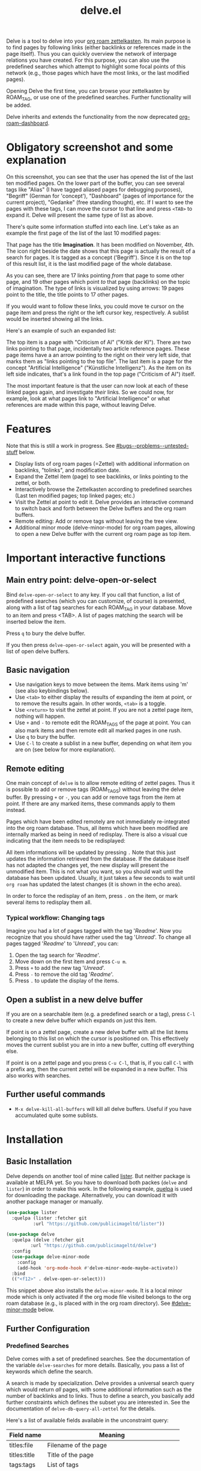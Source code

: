 #+TITLE: delve.el

Delve is a tool to delve into your [[https://github.com/org-roam/org-roam][org roam zettelkasten]]. Its main
purpose is to find pages by following links (either backlinks or
references made in the page itself). Thus you can quickly overview the
network of interpage relations you have created. For this purpose, you
can also use the predefined searches which attempt to highlight some
focal points of this network (e.g., those pages which have the most
links, or the last modified pages).

Opening Delve the first time, you can browse your zettelkasten by
ROAM_TAG, or use one of the predefined searches. Further functionality
will be added.

Delve inherits and extends the functionality from the now deprecated
[[https://github.com/publicimageltd/org-roam-dashboard][org-roam-dashboard]].

* Contents                                                         :noexport:
:PROPERTIES:
:TOC:      :include siblings
:END:

:CONTENTS:
- [[#obligatory-screenshot-and-some-explanation][Obligatory screenshot and some explanation]]
- [[#features][Features]]
- [[#important-interactive-functions][Important interactive functions]]
  - [[#main-entry-point-delve-open-or-select][Main entry point: delve-open-or-select]]
  - [[#basic-navigation][Basic navigation]]
  - [[#remote-editing][Remote editing]]
    - [[#typical-workflow-changing-tags][Typical workflow: Changing tags]]
  - [[#open-a-sublist-in-a-new-delve-buffer][Open a sublist in a new delve buffer]]
  - [[#further-useful-commands][Further useful commands]]
- [[#installation][Installation]]
  - [[#basic-installation][Basic Installation]]
  - [[#further-configuration][Further Configuration]]
    - [[#predefined-searches][Predefined Searches]]
    - [[#pretty-icons][Pretty Icons]]
    - [[#evil][Evil]]
- [[#keybindings][Keybindings]]
  - [[#delve][Delve]]
  - [[#delve-minor-mode][Delve minor mode]]
- [[#changelog][Changelog]]
- [[#bugs--problems--untested-stuff][Bugs / Problems / Untested Stuff]]
:END:

* Obligatory screenshot and some explanation
[[./screenshots/screenshot_last_modified.png]]

On this screenshot, you can see that the user has opened the list of
the last ten modified pages. On the lower part of the buffer, you can
see several tags like "Alias" (I have tagged aliased pages for
debugging purposes), "Begriff" (German for 'concept'), "Dashboard"
(pages of importance for the current project), "Gedanke" (free
standing thought), etc. If I want to see the pages with these tags, I
can move the cursor to that line and press =<TAB>= to expand it. Delve
will present the same type of list as above.

There's quite some information stuffed into each line. Let's take as
an example the first page of the list of the last 10 modified pages:

[[./screenshots/detail.png]]

That page has the title *Imagination*. It has been modified on November,
4th. The icon right beside the date shows that this page is actually
the result of a search for pages. It is tagged as a concept
('Begriff'). Since it is on the top of this result list, it is the
last modified page of the whole database.

As you can see, there are 17 links pointing /from/ that page to some
other page, and 19 other pages which point /to/ that page (backlinks) on
the topic of imagination. The type of links is visualized by using
arrows: 19 pages point to the title, the title points to 17 other
pages.

If you would want to follow these links, you could move te cursor on the
page item and press the right or the left cursor key, respectively. A
sublist would be inserted showing all the links.

Here's an example of such an expanded list:

[[./screenshots/detail2.png]]

The top item is a page with "Criticism of AI" ("Kritik der KI"). There
are two links pointing to that page, incidentally two article
reference pages. These page items have a an arrow pointing to the
right on their very left side, that marks them as "links pointing to
the top file". The last item is a page for the concept "Artificial
Intelligence" ("Künstliche Intelligenz"). As the item on its left side
indicates, that's a link found in the top page ("Criticism of AI")
itself. 

The most important feature is that the user can now look at each of
these linked pages again, and investigate /their/ links. So we could
now, for example, look at what pages link to "Artificial Intelligence"
or what references are made within this page, without leaving Delve.

* Features

Note that this is still a work in progress. See [[#bugs--problems--untested-stuff]] below.

 - Display lists of org roam pages (=Zettel) with additional
   information on backlinks, "tolinks", and modification date.
 - Expand the Zettel item (page) to see backlinks, or links pointing
   to the zettel, or both.
 - Interactively browse the Zettelkasten according to predefined
   searches (Last ten modified pages; top linked pages; etc.)
 - Visit the Zettel at point to edit it. Delve provides an interactive
   command to switch back and forth between the Delve buffers and the
   org roam buffers.
 - Remote editing: Add or remove tags without leaving the tree view.
 - Additional minor mode (delve-minor-mode) for org roam pages,
   allowing to open a new Delve buffer with the current org roam page
   as top item.

* Important interactive functions
** Main entry point: delve-open-or-select

Bind =delve-open-or-select= to any key. If you call that function, a list of
predefined searches (which you can customize, of course) is presented,
along with a list of tag searches for each ROAM_TAG in your database.
Move to an item and press <TAB>. A list of pages matching the search
will be inserted below the item.

Press =q= to bury the delve buffer.

If you then press =delve-open-or-select= again, you will be presented with a
list of open delve buffers. 

** Basic navigation

 + Use navigation keys to move between the items. Mark items using
   'm' (see also keybindings below).
 + Use =<tab>= to either display the results of expanding the item at
   point, or to remove the results again. In other words, =<tab>= is a
   toggle.
 + Use =<return>= to visit the zettel at point. If you are not a zettel
   page item, nothing will happen.
 + Use =+= and =-= to remote edit the ROAM_TAGS of the page at point. You
   can also mark items and then remote edit all marked pages in one
   rush.
 + Use =q= to bury the buffer.
 + Use =C-l= to create a sublist in a new buffer, depending on what item
   you are on (see below for more explanation).

** Remote editing

One main concept of =delve= is to allow remote editing of zettel pages.
Thus it is possible to add or remove tags (ROAM_TAGS) without leaving
the delve buffer. By pressing =+= or =-=, you can add or remove tags from
the item at point. If there are any marked items, these commands apply
to them instead.

Pages which have been edited remotely are not immediately
re-integrated into the org roam database. Thus, all items which have
been modified are internally marked as being in need of redisplay.
There is also a visual cue indicating that the item needs to be
redisplayed:

[[./screenshots/tainted-item.png]]

All item informations will be updated by pressing =.= Note that this
just updates the information retrieved from the database. If the
database itself has not adapted the changes yet, the new display will
present the unmodified item. This is not what you want, so you should
wait until the database has been updated. Usually, it just takes a few
seconds to wait until =org roam= has updated the latest changes (it is
shown in the echo area).

In order to force the redisplay of an item, press =.= on the item, or
mark several items to redisplay them all.

*** Typical workflow: Changing tags

Imagine you had a lot of pages tagged with the tag '/Readme/'. Now you
recognize that you should have rather used the tag '/Unread/'. To change
all pages tagged '/Readme/' to '/Unread/', you can:

 1. Open the tag search for '/Readme/'.
 2. Move down on the first item and press =C-u m=.
 3. Press =+= to add the new tag '/Unread/'.
 4. Press =-= to remove the old tag '/Readme/'.
 5. Press =.= to update the display of the items.

** Open a sublist in a new delve buffer

If you are on a searchable item (e.g. a predefined search or a tag),
press =C-l= to create a new delve buffer which expands on just this
item.

If point is on a zettel page, create a new delve buffer with all the
list items belonging to this list on which the cursor is positioned
on. This effectively moves the current sublist you are in into a new
buffer, cutting off everything else. 

If point is on a zettel page and you press =C-u C-l=, that is, if you
call =C-l= with a prefix arg, then the current zettel will be expanded
in a new buffer. This also works with searches.

** Further useful commands

 + =M-x delve-kill-all-buffers= will kill all delve buffers. Useful if
   you have accumulated quite some sublists.

* Installation
** Basic Installation

Delve depends on another tool of mine called [[https://github.com/publicimageltd/lister][lister]]. But neither
package is available at MELPA yet. So you have to download both packes
(=delve= and =lister=) in order to make this work. In the following
example, [[https://github.com/quelpa/quelpa][quelpa]] is used for downloading the package. Alternatively,
you can download it with another package manager or manually.

  #+begin_src emacs-lisp
(use-package lister
  :quelpa (lister :fetcher git
  		  :url "https://github.com/publicimageltd/lister"))

(use-package delve
  :quelpa (delve :fetcher git 
		 :url "https://github.com/publicimageltd/delve")
  :config
  (use-package delve-minor-mode
    :config
    (add-hook 'org-mode-hook #'delve-minor-mode-maybe-activate))
  :bind
  (("<f12>" . delve-open-or-select)))

  #+end_src

This snippet above also installs the =delve-minor-mode=. It is a local
minor mode which is only activated if the org mode file visited
belongs to the org roam database (e.g., is placed with in the org roam
directory). See [[#delve-minor-mode]] below.

** Further Configuration
*** Predefined Searches
Delve comes with a set of predefined searches. See the documentation
of the variable =delve-searches= for more details. Basically, you pass a
list of keywords which define the search. 

A search is made by specialization. Delve provides a universal search
query which would return /all/ pages, with some additional information
such as the number of backlinks and to links. Thus to define a search,
you basically add further constraints which defines the subset you are
interested in. See the documentation of =delve-db-query-all-zettel= for
the details.

Here's a list of available fields available in the unconstraint query:

| Field name   | Meaning                                       |
|--------------+-----------------------------------------------|
| titles:file  | Filename of the page                          |
| titles:title | Title of the page                             |
| tags:tags    | List of tags                                  |
| files:meta   | Additional information such as mtime or atime |
| tolinks      | Count of all links going from that page       |
| backlinks    | Count of all links pointing to that page      |
|--------------+-----------------------------------------------|

=tags:tags= and =files:meta= are lists and have to parsed. Thus, they
cannot be used in an SQL constraint. To use these values to produce a
subset, you must do it with elisp by adding a =:postprocess= function.
Searches using =:postprocess= will be relatively slow, since all pages
have to be passed to this function.

Here's an overview of keywords defining a search:

| Keyword      | Meaning                                                              |
|--------------+----------------------------------------------------------------------|
| :name        | The display name for the seach item                                  |
| :constraint  | SQL query (a vector) constraining the generic search                 |
| :postprocess | Pass result objects to this function                                 |
| :args        | Values which will be picked up in the constraint (e.g. by using $r1) |
|--------------+----------------------------------------------------------------------|

A =:constraint= clause is an SQL statement (a vector), as it is used by
the library =emacsql=, which is used by =org-roam= under the hood. An
example value would be e.g. =[:where tags:tags :is null]=. This would
return all pages with no tags associated.

If you want to test the results of a search query, you could use
something like this:

#+begin_src emacs-lisp
  (delve-operate-search 
   (delve-make-page-search :constraint [:order-by (desc backlinks) :limit 3]))
#+end_src

*** Pretty Icons
For pretty icons, install [[https://github.com/domtronn/all-the-icons.el][all-the-icons.el]]. If you also want pretty
icons when calling =delve-open-or-select=, use the following option:

  #+begin_src emacs-lisp
(setq delve-use-icons-in-completions t) ;; per default nil
#+end_src

*** Evil 

=evil-mode= users should add the following snippet to their
configuration to use the default keybinding:

#+begin_src emacs-lisp
(evil-set-initial-state 'delve-mode 'emacs)
#+end_src

There is [[https://github.com/publicimageltd/delve/issues/3][an issue thread]] where you can post, comment and discuss
possible ways to integrate =delve= into =evil=. Eventually, it will be
merged into the source code, but since I don't use =evil=, I won't be
hurrying it. (Remember, that's a hobby horse!)

* Keybindings

** Delve 

On standard emacs, use the usual navigation keys. Additionally, the
following keys apply:

| Key   | Function                                                                                       |
|-------+------------------------------------------------------------------------------------------------|
| ENTER | Visit zettel at point                                                                          |
| TAB   | Expand on zettel or search at point, or hide it                                                |
| LEFT  | Insert list with all backlinks pointing to zettel at point                                     |
| RIGHT | Insert list with all links in the zettel at point                                              |
| m     | Mark the item at point, or unmark it.                                                          |
| C-u m | Mark or unmark the whole sublist to which the item at point belongs.                           |
| u     | Remove all marks in the buffer.                                                                |
| *     | Mark the whole buffer.                                                                         |
| +     | Add tag to the zettel at point, or to all marked items.                                        |
| -     | Remove tag from the zettel at point, or from all marked items.                                 |
| g     | Update (redisplay) all items in the buffer (might take some time).                             |
| .     | Update (redisplay) the item at point, all marked items and all items which are not up-to-date. |
| C-l   | Open a new delve buffer using (or expanding) the zettel at point.                              |
| r     | Revert buffer to the original list, updating it.                                               |
|-------+------------------------------------------------------------------------------------------------|

For integrating =delve= into =evil=, see the [[#evil][section above]].

** Delve minor mode

This is a local minor mode which adds some convenience key bindings to
the org roam page buffer.

Per default, this submap is mapped to the prefix =C-d=. This yields:


| Key | Function                                                                 |
|-----+--------------------------------------------------------------------------|
| C-d d | Open a new delve buffer with the current page as top item, and expand it |
| C-d + | Add a tag.                                                               |
| C-d - | Remove a tag.                                                            |
|-----+--------------------------------------------------------------------------|


Using =C-d d= in an org-roam buffer is particularly useful: It
presents all links from the current page as a delve list. See, for
example, the following example of a page with two backlinks (and no
links from the page itself):

[[./screenshots/example-backlinks-org-roam-page.png]]

Pressing =C-d d= creates a tree representation of that buffer:

[[./screenshots/example-backlinks.png]]

The first two items in this list are the backlinks (in the right part
of the org roam buffer ). The other, links with an right arrow
pointing to the left, are those links which point /from/ the current
page to another page (i.e., a link to the page titled "Kreativität"
("Creativity"). Each of these linked pages is displayed with /their/
respective links, so that the user could now expand on them to dive
deeper into the Zettelkasten.

* Changelog
:PROPERTIES:
:TOC:      :depth 0
:END:

** Current pre-release version

*** Enhancements

 + Adding and removing tags now also applies to marked list items, not
   only to the item at point.
 + All sublists are now displayed in its own new delve buffer.
 + Actions displayed when calling =delve-open-or-select= are now
   customizable. See the documentation string of =delve-action= for
   more details.
 + List titles do not use icons anymore (for easier completion).
 + Predefined searches are now defined on the fly and thus can be
   changed easier.
 
*** Fixes
 + Include ID links.

** 0.3 Initial release.

* Bugs / Problems / Untested Stuff

 - *Aliases* are not recognized. Sometimes this leads to undesireable
   results, because you just see the Zettel with the same title listed
   twice or even more often. An algorithm to effectively identify
   duplicates is on the way.
 - There is a general problem with *duplicate items*, not related to
   aliases. I could not find out its source yet.
 

# Local Variables:
# eval: (require 'org-make-toc)
# before-save-hook: org-make-toc
# org-export-with-properties: ()
# org-export-with-title: t
# End:
